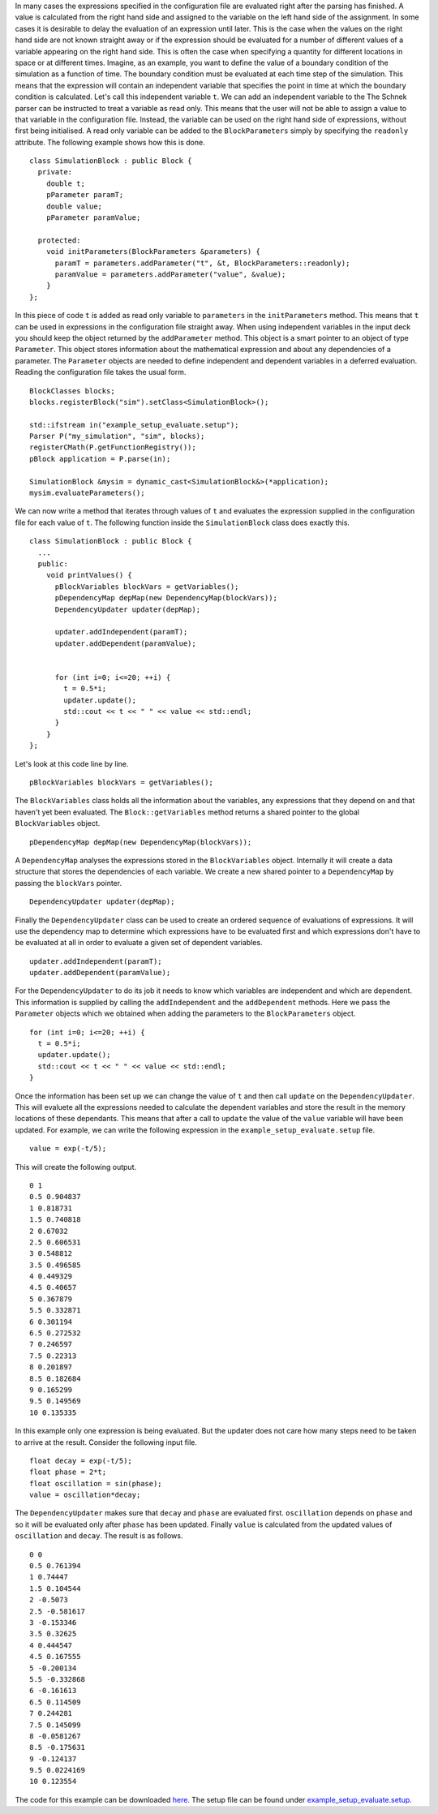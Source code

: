 In many cases the expressions specified in the configuration file are
evaluated right after the parsing has finished. A value is calculated
from the right hand side and assigned to the variable on the left hand
side of the assignment. In some cases it is desirable to delay the
evaluation of an expression until later. This is the case when the
values on the right hand side are not known straight away or if the
expression should be evaluated for a number of different values of a
variable appearing on the right hand side. This is often the case when
specifying a quantity for different locations in space or at different
times. Imagine, as an example, you want to define the value of a
boundary condition of the simulation as a function of time. The boundary
condition must be evaluated at each time step of the simulation. This
means that the expression will contain an independent variable that
specifies the point in time at which the boundary condition is
calculated. Let's call this independent variable ``t``. We can add an
independent variable to the The Schnek parser can be instructed to treat
a variable as read only. This means that the user will not be able to
assign a value to that variable in the configuration file. Instead, the
variable can be used on the right hand side of expressions, without
first being initialised. A read only variable can be added to the
``BlockParameters`` simply by specifying the ``readonly`` attribute. The
following example shows how this is done.

::

    class SimulationBlock : public Block {
      private:
        double t;
        pParameter paramT;
        double value;
        pParameter paramValue;

      protected:
        void initParameters(BlockParameters &parameters) {
          paramT = parameters.addParameter("t", &t, BlockParameters::readonly);
          paramValue = parameters.addParameter("value", &value);
        }
    };

In this piece of code ``t`` is added as read only variable to
``parameters`` in the ``initParameters`` method. This means that ``t``
can be used in expressions in the configuration file straight away. When
using independent variables in the input deck you should keep the object
returned by the ``addParameter`` method. This object is a smart pointer
to an object of type ``Parameter``. This object stores information about
the mathematical expression and about any dependencies of a parameter.
The ``Parameter`` objects are needed to define independent and dependent
variables in a deferred evaluation. Reading the configuration file takes
the usual form.

::

    BlockClasses blocks;
    blocks.registerBlock("sim").setClass<SimulationBlock>();

    std::ifstream in("example_setup_evaluate.setup");
    Parser P("my_simulation", "sim", blocks);
    registerCMath(P.getFunctionRegistry());
    pBlock application = P.parse(in);

    SimulationBlock &mysim = dynamic_cast<SimulationBlock&>(*application);
    mysim.evaluateParameters();

We can now write a method that iterates through values of ``t`` and
evaluates the expression supplied in the configuration file for each
value of ``t``. The following function inside the ``SimulationBlock``
class does exactly this.

::

    class SimulationBlock : public Block {
      ...
      public:
        void printValues() {
          pBlockVariables blockVars = getVariables();
          pDependencyMap depMap(new DependencyMap(blockVars));
          DependencyUpdater updater(depMap);

          updater.addIndependent(paramT);
          updater.addDependent(paramValue);


          for (int i=0; i<=20; ++i) {
            t = 0.5*i;
            updater.update();
            std::cout << t << " " << value << std::endl;
          }
        }
    };

Let's look at this code line by line.

::

    pBlockVariables blockVars = getVariables();

The ``BlockVariables`` class holds all the information about the
variables, any expressions that they depend on and that haven't yet been
evaluated. The ``Block::getVariables`` method returns a shared pointer
to the global ``BlockVariables`` object.

::

    pDependencyMap depMap(new DependencyMap(blockVars));

A ``DependencyMap`` analyses the expressions stored in the
``BlockVariables`` object. Internally it will create a data structure
that stores the dependencies of each variable. We create a new shared
pointer to a ``DependencyMap`` by passing the ``blockVars`` pointer.

::

    DependencyUpdater updater(depMap);

Finally the ``DependencyUpdater`` class can be used to create an ordered
sequence of evaluations of expressions. It will use the dependency map
to determine which expressions have to be evaluated first and which
expressions don't have to be evaluated at all in order to evaluate a
given set of dependent variables.

::

    updater.addIndependent(paramT);
    updater.addDependent(paramValue);

For the ``DependencyUpdater`` to do its job it needs to know which
variables are independent and which are dependent. This information is
supplied by calling the ``addIndependent`` and the ``addDependent``
methods. Here we pass the ``Parameter`` objects which we obtained when
adding the parameters to the ``BlockParameters`` object.

::

    for (int i=0; i<=20; ++i) {
      t = 0.5*i;
      updater.update();
      std::cout << t << " " << value << std::endl;
    }

Once the information has been set up we can change the value of ``t``
and then call ``update`` on the ``DependencyUpdater``. This will
evaluete all the expressions needed to calculate the dependent variables
and store the result in the memory locations of these dependants. This
means that after a call to ``update`` the value of the ``value``
variable will have been updated. For example, we can write the following
expression in the ``example_setup_evaluate.setup`` file.

::

    value = exp(-t/5);

This will create the following output.

::

    0 1
    0.5 0.904837
    1 0.818731
    1.5 0.740818
    2 0.67032
    2.5 0.606531
    3 0.548812
    3.5 0.496585
    4 0.449329
    4.5 0.40657
    5 0.367879
    5.5 0.332871
    6 0.301194
    6.5 0.272532
    7 0.246597
    7.5 0.22313
    8 0.201897
    8.5 0.182684
    9 0.165299
    9.5 0.149569
    10 0.135335

In this example only one expression is being evaluated. But the updater
does not care how many steps need to be taken to arrive at the result.
Consider the following input file.

::

    float decay = exp(-t/5);
    float phase = 2*t;
    float oscillation = sin(phase);
    value = oscillation*decay;

The ``DependencyUpdater`` makes sure that ``decay`` and ``phase`` are
evaluated first. ``oscillation`` depends on ``phase`` and so it will be
evaluated only after ``phase`` has been updated. Finally ``value`` is
calculated from the updated values of ``oscillation`` and ``decay``. The
result is as follows.

::

    0 0
    0.5 0.761394
    1 0.74447
    1.5 0.104544
    2 -0.5073
    2.5 -0.581617
    3 -0.153346
    3.5 0.32625
    4 0.444547
    4.5 0.167555
    5 -0.200134
    5.5 -0.332868
    6 -0.161613
    6.5 0.114509
    7 0.244281
    7.5 0.145099
    8 -0.0581267
    8.5 -0.175631
    9 -0.124137
    9.5 0.0224169
    10 0.123554

The code for this example can be downloaded
`here <https://github.com/holgerschmitz/Schnek/blob/master/examples/example_setup_evaluate.cpp>`__.
The setup file can be found
under \ `example\_setup\_evaluate.setup <https://github.com/holgerschmitz/Schnek/blob/master/examples/example_setup_evaluate.setup>`__.
